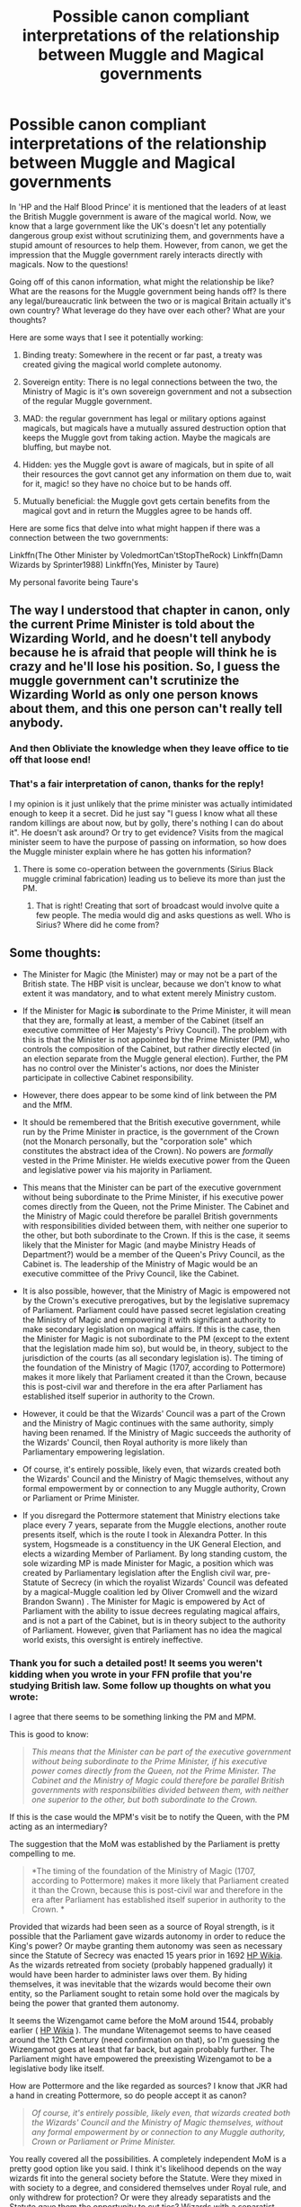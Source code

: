 #+TITLE: Possible canon compliant interpretations of the relationship between Muggle and Magical governments

* Possible canon compliant interpretations of the relationship between Muggle and Magical governments
:PROPERTIES:
:Score: 13
:DateUnix: 1435179029.0
:DateShort: 2015-Jun-25
:FlairText: Discussion
:END:
In 'HP and the Half Blood Prince' it is mentioned that the leaders of at least the British Muggle government is aware of the magical world. Now, we know that a large government like the UK's doesn't let any potentially dangerous group exist without scrutinizing them, and governments have a stupid amount of resources to help them. However, from canon, we get the impression that the Muggle government rarely interacts directly with magicals. Now to the questions!

Going off of this canon information, what might the relationship be like? What are the reasons for the Muggle government being hands off? Is there any legal/bureaucratic link between the two or is magical Britain actually it's own country? What leverage do they have over each other? What are your thoughts?

Here are some ways that I see it potentially working:

1. Binding treaty: Somewhere in the recent or far past, a treaty was created giving the magical world complete autonomy.

2. Sovereign entity: There is no legal connections between the two, the Ministry of Magic is it's own sovereign government and not a subsection of the regular Muggle government.

3. MAD: the regular government has legal or military options against magicals, but magicals have a mutually assured destruction option that keeps the Muggle govt from taking action. Maybe the magicals are bluffing, but maybe not.

4. Hidden: yes the Muggle govt is aware of magicals, but in spite of all their resources the govt cannot get any information on them due to, wait for it, magic! so they have no choice but to be hands off.

5. Mutually beneficial: the Muggle govt gets certain benefits from the magical govt and in return the Muggles agree to be hands off.

Here are some fics that delve into what might happen if there was a connection between the two governments:

Linkffn(The Other Minister by VoledmortCan'tStopTheRock) Linkffn(Damn Wizards by Sprinter1988) Linkffn(Yes, Minister by Taure)

My personal favorite being Taure's


** The way I understood that chapter in canon, only the current Prime Minister is told about the Wizarding World, and he doesn't tell anybody because he is afraid that people will think he is crazy and he'll lose his position. So, I guess the muggle government can't scrutinize the Wizarding World as only one person knows about them, and this one person can't really tell anybody.
:PROPERTIES:
:Author: Lukc
:Score: 4
:DateUnix: 1435181125.0
:DateShort: 2015-Jun-25
:END:

*** And then Obliviate the knowledge when they leave office to tie off that loose end!
:PROPERTIES:
:Author: boomberrybella
:Score: 4
:DateUnix: 1435186236.0
:DateShort: 2015-Jun-25
:END:


*** That's a fair interpretation of canon, thanks for the reply!

I my opinion is it just unlikely that the prime minister was actually intimidated enough to keep it a secret. Did he just say "I guess I know what all these random killings are about now, but by golly, there's nothing I can do about it". He doesn't ask around? Or try to get evidence? Visits from the magical minister seem to have the purpose of passing on information, so how does the Muggle minister explain where he has gotten his information?
:PROPERTIES:
:Score: 3
:DateUnix: 1435182235.0
:DateShort: 2015-Jun-25
:END:

**** There is some co-operation between the governments (Sirius Black muggle criminal fabrication) leading us to believe its more than just the PM.
:PROPERTIES:
:Author: TyrialFrost
:Score: 2
:DateUnix: 1435197523.0
:DateShort: 2015-Jun-25
:END:

***** That is right! Creating that sort of broadcast would involve quite a few people. The media would dig and asks questions as well. Who is Sirius? Where did he come from?
:PROPERTIES:
:Score: 2
:DateUnix: 1435202344.0
:DateShort: 2015-Jun-25
:END:


** Some thoughts:

- The Minister for Magic (the Minister) may or may not be a part of the British state. The HBP visit is unclear, because we don't know to what extent it was mandatory, and to what extent merely Ministry custom.

- If the Minister for Magic *is* subordinate to the Prime Minister, it will mean that they are, formally at least, a member of the Cabinet (itself an executive committee of Her Majesty's Privy Council). The problem with this is that the Minister is not appointed by the Prime Minister (PM), who controls the composition of the Cabinet, but rather directly elected (in an election separate from the Muggle general election). Further, the PM has no control over the Minister's actions, nor does the Minister participate in collective Cabinet responsibility.

- However, there does appear to be some kind of link between the PM and the MfM.

- It should be remembered that the British executive government, while run by the Prime Minister in practice, is the government of the Crown (not the Monarch personally, but the "corporation sole" which constitutes the abstract idea of the Crown). No powers are /formally/ vested in the Prime Minister. He wields executive power from the Queen and legislative power via his majority in Parliament.

- This means that the Minister can be part of the executive government without being subordinate to the Prime Minister, if his executive power comes directly from the Queen, not the Prime Minister. The Cabinet and the Ministry of Magic could therefore be parallel British governments with responsibilities divided between them, with neither one superior to the other, but both subordinate to the Crown. If this is the case, it seems likely that the Minister for Magic (and maybe Ministry Heads of Department?) would be a member of the Queen's Privy Council, as the Cabinet is. The leadership of the Ministry of Magic would be an executive committee of the Privy Council, like the Cabinet.

- It is also possible, however, that the Ministry of Magic is empowered not by the Crown's executive prerogatives, but by the legislative supremacy of Parliament. Parliament could have passed secret legislation creating the Ministry of Magic and empowering it with significant authority to make secondary legislation on magical affairs. If this is the case, then the Minister for Magic is not subordinate to the PM (except to the extent that the legislation made him so), but would be, in theory, subject to the jurisdiction of the courts (as all secondary legislation is). The timing of the foundation of the Ministry of Magic (1707, according to Pottermore) makes it more likely that Parliament created it than the Crown, because this is post-civil war and therefore in the era after Parliament has established itself superior in authority to the Crown.

- However, it could be that the Wizards' Council was a part of the Crown and the Ministry of Magic continues with the same authority, simply having been renamed. If the Ministry of Magic succeeds the authority of the Wizards' Council, then Royal authority is more likely than Parliamentary empowering legislation.

- Of course, it's entirely possible, likely even, that wizards created both the Wizards' Council and the Ministry of Magic themselves, without any formal empowerment by or connection to any Muggle authority, Crown or Parliament or Prime Minister.

- If you disregard the Pottermore statement that Ministry elections take place every 7 years, separate from the Muggle elections, another route presents itself, which is the route I took in Alexandra Potter. In this system, Hogsmeade is a constituency in the UK General Election, and elects a wizarding Member of Parliament. By long standing custom, the sole wizarding MP is made Minister for Magic, a position which was created by Parliamentary legislation after the English civil war, pre-Statute of Secrecy (in which the royalist Wizards' Council was defeated by a magical-Muggle coalition led by Oliver Cromwell and the wizard Brandon Swann) . The Minister for Magic is empowered by Act of Parliament with the ability to issue decrees regulating magical affairs, and is not a part of the Cabinet, but is in theory subject to the authority of Parliament. However, given that Parliament has no idea the magical world exists, this oversight is entirely ineffective.
:PROPERTIES:
:Author: Taure
:Score: 3
:DateUnix: 1435321480.0
:DateShort: 2015-Jun-26
:END:

*** Thank you for such a detailed post! It seems you weren't kidding when you wrote in your FFN profile that you're studying British law. Some follow up thoughts on what you wrote:

I agree that there seems to be something linking the PM and MPM.

This is good to know:

#+begin_quote
  /This means that the Minister can be part of the executive government without being subordinate to the Prime Minister, if his executive power comes directly from the Queen, not the Prime Minister. The Cabinet and the Ministry of Magic could therefore be parallel British governments with responsibilities divided between them, with neither one superior to the other, but both subordinate to the Crown./
#+end_quote

If this is the case would the MPM's visit be to notify the Queen, with the PM acting as an intermediary?

The suggestion that the MoM was established by the Parliament is pretty compelling to me.

#+begin_quote
  *The timing of the foundation of the Ministry of Magic (1707, according to Pottermore) makes it more likely that Parliament created it than the Crown, because this is post-civil war and therefore in the era after Parliament has established itself superior in authority to the Crown. *
#+end_quote

Provided that wizards had been seen as a source of Royal strength, is it possible that the Parliament gave wizards autonomy in order to reduce the King's power? Or maybe granting them autonomy was seen as necessary since the Statute of Secrecy was enacted 15 years prior in 1692 [[https://http://harrypotter.wikia.com/wiki/International_Statute_of_Wizarding_Secrecy#cite_note-QA5-1][HP Wikia]]. As the wizards retreated from society (probably happened gradually) it would have been harder to administer laws over them. By hiding themselves, it was inevitable that the wizards would become their own entity, so the Parliament sought to retain some hold over the magicals by being the power that granted them autonomy.

It seems the Wizengamot came before the MoM around 1544, probably earlier ( [[https://http://harrypotter.wikia.com/wiki/Wizengamot#cite_ref-BS_2-0][HP Wikia]] ). The mundane Witenagemot seems to have ceased around the 12th Century (need confirmation on that), so I'm guessing the Wizengamot goes at least that far back, but again probably further. The Parliament might have empowered the preexisting Wizengamot to be a legislative body like itself.

How are Pottermore and the like regarded as sources? I know that JKR had a hand in creating Pottermore, so do people accept it as canon?

#+begin_quote
  /Of course, it's entirely possible, likely even, that wizards created both the Wizards' Council and the Ministry of Magic themselves, without any formal empowerment by or connection to any Muggle authority, Crown or Parliament or Prime Minister./
#+end_quote

You really covered all the possibilities. A completely independent MoM is a pretty good option like you said. I think it's likelihood depends on the way wizards fit into the general society before the Statute. Were they mixed in with society to a degree, and considered themselves under Royal rule, and only withdrew for protection? Or were they already separatists and the Statute gave them the opportunity to cut ties? Wizards with a separatist mindset have no problem creating the Council and MoM as they wouldn't view themselves as being under any non-magical authority.

It sounds like /Alexandra Potter/ had a lot of thought put into it. I've put it on my too read list. Thanks again for the response!
:PROPERTIES:
:Score: 1
:DateUnix: 1435350484.0
:DateShort: 2015-Jun-27
:END:


** I think that the lack of Muggle involvement/knowledge could actually stem, partially, from a complete inability to detect and monitor wizards. They know wizards exist, they know some of what they can do, but they're almost totally reliant on wizards to initiate any kind of contact, and that's how the wizards like it.

It's entirely possible that the British Ministry is technically part of the Muggle Government, and that all wizards are subject to the queen, but that it is so practically irrelevant that the point is moot. It could be considered as something akin to a devolved region, but instead of being geographic in nature (like would later happen in Wales, Scotland and NI) it's based around wizards. Home rule for wizards.

Because nobody can do anything about it.
:PROPERTIES:
:Author: haloraptor
:Score: 3
:DateUnix: 1435249125.0
:DateShort: 2015-Jun-25
:END:

*** Good thoughts! I like the idea of the MoM being part of the larger British govt, but essentially be free to do what they want. But the Minister of Magic does feel compelled to keep the mundane govt inform of major events. Another commenter also mentioned that in canon the MoM had to notify the govt when they imported a dragon (I don't remember this bit, but I'll trust that it's accurate). Why would the MoM bother to inform the govt of anything or obey a regulation imposed on them?

It could be that you are correct in that the magic world is well hidden, but maybe because mundane govt prefers it that way. Maybe fearing social unrest, they have an agreement: "you hide yourselves, don't let things spill over to much, and in return you get to play at being a sovereign entity". But the muggle govt must have some leverage over the magicals that keeps them in line, encourages them to obey certain rules (tell us about events that might affect us, tell us when you bring giant flying lizards into town, etc).
:PROPERTIES:
:Score: 1
:DateUnix: 1435252124.0
:DateShort: 2015-Jun-25
:END:

**** Now that I think about it, the wizarding world seems like a case of "you obviously have control over yourselves, so just stay hidden and everything will be fine for everyone". I imagine there are bilateral agreements to keep each other informed of the crazy things - "Hey wizards, Russia is pointing six million nukes at London"/"Hey muggles, there might be lots of dragons we can't necessarily control here soon. NBD."

In my fanfic I've decided that the Muggle and Wizarding governments are inextricably linked, not that either side would acknowledge this fact nor do most people even think about it. But they're obliged to trade information, even if they don't always, and the Queen is the nominal ruler of wizarding Britain. The constitutional relationship isn't the same as the de facto relationship, but that is what the constitutional relationship is. Wizards just ignore most of the things, and the Muggles who know about wizards ignore most of the things, and everyone is happy.

Back to canon, the thing with magic is that even the muggles who know about it are going to be worried about what would happen if it got out. Fear of magic could have helped kickstart the industrial and scientific revolutions. Then, because the separation was so complete already, it was fostered by both sides because each side feared the other - Muggles didn't want wizards to know all of what they could do (which then kind of just exploded into the modern era) and wizards didn't want muggles to know all of what /they/ could do, either.
:PROPERTIES:
:Author: haloraptor
:Score: 2
:DateUnix: 1435253399.0
:DateShort: 2015-Jun-25
:END:

***** I like the idea of mutually agreeing to ignore each other. It's a good point that the legal relationship wouldn't necessarily be the de facto relationship, mainly because wizard's are hard to contact/find/control. Thanks for the post!

I wonder if the mundane government actually prefers that the magicals stay technologically and socially backwards? The Muggle govt might not like the idea of magicals having a steady population growth and developing technology comparable to our modern communication, military and manufacturing abilities. With the magicals current size and capabilities they are a concern, but imagine if their population grew to a few million and they had the large scale military power. Perhaps the mundane govt supports people and ideas that keep the wizarding world small and backwards? Maybe they occasionally enable a dragon pox outbreak or a dark wizard to cull the population and fund politicians who keep new technology out? Could be a basis for an interesting mystery fic "A group in the Muggle government has been watching the changes in the wizarding world. They see that the reforms made by Minister Granger after the war have been effective, too effective in encouraging economic and industrial innovation. As often happens after wars, there is a jump in births and the population is growing like never before. They celebrate the vitality of their world, but they didn't realize it would be their downfall".

Taure just posted on this thread, and wrote up an amazing explanation of various possible relationships between the two governments. It really gets into how the British government works now and in the past. According to their profile on FFN, Taure is studying British law and seems to know whats what. Much more informative than my hypothetical ramblings (I am not British, nor do I study parliamentary law).
:PROPERTIES:
:Score: 1
:DateUnix: 1435330997.0
:DateShort: 2015-Jun-26
:END:


*** u/deleted:
#+begin_quote
  They know wizards exist, they know some of what they can do, but they're almost totally reliant on wizards to initiate any kind of contact, and that's how the wizards like it.
#+end_quote

There are fics that start with the muggle government or military creating a corps of magical people and using that as a lever to move the wizarding world into the open. [[https://www.fanfiction.net/s/5904185/1/Emperor][Emperor]] is one such.

I imagine that any PM who decided to follow that path would quickly find themselves obliviated and confunded to the point where they won't even consider such a thing.
:PROPERTIES:
:Score: 1
:DateUnix: 1435334630.0
:DateShort: 2015-Jun-26
:END:


** [[https://www.fanfiction.net/s/7037283/1/The-Other-Minister][*/The Other Minister/*]] by [[https://www.fanfiction.net/u/2055142/VoledmortCan-tStopTheRock][/VoledmortCan'tStopTheRock/]]

#+begin_quote
  Minister for Magic Norman Doge never believed Harry Potter capable of making any political decisions after the war, let alone rebuilding the wizarding world. Twelve years later he's eating his words. Oneshot. Grey!Harry.

  ^{Harry Potter *|* /Rated:/ Fiction T - English - Drama/Tragedy - Harry P., OC *|* /Words:/ 5,783 *|* /Reviews:/ 40 *|* /Favs:/ 286 *|* /Follows:/ 57 *|* /Published:/ 5/30/2011 *|* /Status:/ Complete *|* /id:/ 7037283}
#+end_quote

[[https://www.fanfiction.net/s/7782623/1/Damn-Wizards][*/Damn Wizards/*]] by [[https://www.fanfiction.net/u/2936579/sprinter1988][/sprinter1988/]]

#+begin_quote
  This is the sequel to Harry's Had Enough. You don't have to read that first, but it might be better if you do. Harry in a position on power, he's a bit unscrupulous in this one. Dumbledore, Ministry and Death Eater bashing. Also a bit of Ron bashing and general wizard society bashing. H/Hr. Now Complete!

  ^{Harry Potter *|* /Rated:/ Fiction T - English - Harry P., Hermione G. *|* /Chapters:/ 7 *|* /Words:/ 29,310 *|* /Reviews:/ 763 *|* /Favs:/ 2,556 *|* /Follows:/ 1,358 *|* /Updated:/ 7/21/2012 *|* /Published:/ 1/28/2012 *|* /Status:/ Complete *|* /id:/ 7782623}
#+end_quote

[[https://www.fanfiction.net/s/4321429/1/Yes-Minister][*/Yes, Minister/*]] by [[https://www.fanfiction.net/u/883762/Taure][/Taure/]]

#+begin_quote
  A new Muggle Prime Minister has been elected, and it's time for him to meet the Minister for Magic. Only, things don't go quite as smoothly as normal...One shot

  ^{Harry Potter *|* /Rated:/ Fiction K - English - Suspense/Drama *|* /Words:/ 1,242 *|* /Reviews:/ 201 *|* /Favs:/ 933 *|* /Follows:/ 167 *|* /Published:/ 6/13/2008 *|* /Status:/ Complete *|* /id:/ 4321429}
#+end_quote

Supporting fanfiction.net (/linkffn/), AO3 (/linkao3/), HPFanficArchive (/linkffa/), and FictionPress (/linkfp/).

Read usage tips and tricks [[https://github.com/tusing/reddit-ffn-bot/blob/master/README.md][*here*]].

^{*Update 6/23/15:* Parse multiple fics in a single call (with;semicolons;like;this}! and linkffn formatting bug fixed!)
:PROPERTIES:
:Author: FanfictionBot
:Score: 4
:DateUnix: 1435179122.0
:DateShort: 2015-Jun-25
:END:


** The Ministry is magically bound to seek Muggle approval in certain matters -- a random smattering of interests from back when the geas was first created, intended to be updated, but the Muggles didn't factor in obliviation and confunding. Unfortunately, the wording of the geas left the exact party to seek approval from rather vague. This was partially intentional, what with the tension between Parliament and the crown, but only partially.

These days, whenever a wizard needs the Muggle Prime Minister's approval for anything, they exit the Leaky Cauldron, find the first Muggle they think looks sharp or impressive, and ask them for permission.
:PROPERTIES:
:Score: 2
:DateUnix: 1435335611.0
:DateShort: 2015-Jun-26
:END:


** /Shameless copypasta from [[http://www.reddit.com/r/FanTheories/comments/2kdw6u/the_wizards_from_harry_potter_already_had_a_war/][this thread]]:/

This may seem a little far fetched but certain aspects of the wizarding world strike me as odd. It is revealed that at the time of the fourth book the Minister of Magic was required to tell the Prime Minister that he was bringing a dangerous magical creature into the country (a dragon). Why would this rule exist? It doesn't sound like something the wizards would have made up. Their typical policy is to hide things from muggles. This sounds like a rule we would make. Taking this a step further to the Ministry of Magic in general. Why is it called the Ministry of Magic? That doesn't sound like a name of a government. It sounds a lot more like the name of a department. They call the head of this government the Minister of Magic. People in the United States don't call the President the President of America and in Britain the Prime Minister is simply called the Prime Minister. Why is this distinction necessary when wizards don't even seem to know what type of government muggle nations have? Furthermore, no elections are every mentioned. Where did this government come from? From where does it drive its authority? The most compelling piece of evidence is the fact that the wizards are generally lame now a days. Yes, Dumbledor is powerful but compared to the Peverells he is pretty weak. In fact much of his power came from one of their artifacts that now no one knows how to make. Even Nicholas Flamel could construct an artifact that no one was able to reproduce. The founders of Hogwards and Merlin were powerful as well. What happened to the powerful wizards? Why do wizards not experiment with magic more? One reason is that the ministry strictly regulates it. Wizards must register all spells, they must register as anamagi, and they even collect hide powerful artifacts like time turners (which by the way wizards can't make anymore). Another reason is a general culture of complacency and lethargy that seems to permeate the wizarding world. They are ignorant to muggle affairs and technology that may be to their benefit, they see no reason to advance magic or their rather antiquated culture. By and large they seem almost pacified. My theory is that some time near the end of the middle ages the muggle trials were more successful than the wizards were led to believe. We found some way to defeat the most powerful of the wizards (by some magical means or perhaps from trickery or shear numbers). Muggles killed the most powerful of the wizards, destroyed magical knowledge, and created the Ministry of Magic to keep wizards in check. The entire government is actually a clever plan to make wizards believe they are doing this to themselves. After centuries of living under this bureaucracy its policies have become part of the very culture of magic. The wizarding community seems to be withering and I think this may be by clever design. TLDR: The wizarding world is on a steep decline in large part because of the Ministry of Magic. My theory is that Muggles set this up in order to cause the decline and eliminate the threat of magic.

If anybody knows a fic with something along those lines, I'd be so happy to read it.
:PROPERTIES:
:Author: UndeadBBQ
:Score: 2
:DateUnix: 1435215457.0
:DateShort: 2015-Jun-25
:END:


** I would imagine it's a case of the Queen and her heir knowing of their existence at all times, given her role as head of state and queen of the United Kingdom (of which Wizarding Britain would be considered at least a part of even if you separated them from their muggle counterparts). She's the one who welcomes/ratifies the PM to his position after all, it makes sense that she'd know in this situation. Perhaps she even welcomes/ratifies the Minister for Magic too?

After that I believe the Prime Minister is the only one in the government informed. Though if the situation calls for it, I wouldn't put it past them to have people in high ranked positions all over the government, armed forces and emergency services who know of the existence of their magical counterpart's world. They'd be safeguards more than anything else. All for the sake of keeping the Statute of Secrecy in place.

It would be minimalist though, so maybe at most five or six people excluding the PM and the monarch.

At least that's my interpretation of the situation.
:PROPERTIES:
:Author: Cersei_nemo
:Score: 1
:DateUnix: 1435187828.0
:DateShort: 2015-Jun-25
:END:

*** Good point! Baring some magical explanation like "we removed all knowledge/memories of magic", I think the Queen would be aware. With the involvement of Grindwald in WWII, it seems likely that PM Winston Churchill would have known as well, whether or not the Ministry of Magic approached him. Churchill would be giddy at finding something new that might need blowing up. I agree with you that there would be safeguards. I imagine though that even the PM's security would know (wouldn't they need to recognize the sound of apparation or to dodge spells?). Security routines would be strengthened if they knew about the Imperious curse or polyjuice. At least I think they should be!
:PROPERTIES:
:Score: 1
:DateUnix: 1435202258.0
:DateShort: 2015-Jun-25
:END:


** I think the big question between muggle and magical governments would revolve around the degree of mutual assistance the two provide each other.

Take military action for example-in a magic exists scenario, there are a number of threat vectors military commanders would have to take into consideration when planning out a campaign.

Between apparition, disillusionment and the killing curse, a rogue magical operating for the enemy could potentially throw what started out as a fairly straightforward military engagement into a chaotic free-for-all that results in the entire campaign being potentially jeopardised by one or more magical sources.

The only way they would have to actively deny enemy magicals leverage in the conflict would be to call on magicals of their own.

Now, in the case of the UK's armed forces, the likelihood of one or more fully qualified muggleborn having joined the military is considered fairly high in fandom, though that point is largely debatable given how many money-making avenues muggleborn could exploit in the muggle world without breaking the statute of secrecy/committing crimes.

These soldiers would be hidden behind falsified paperwork, memory wipes etcetera, but they would exist and could potentially come forward if approached by an 'in the know' intelligence officer.

This would then open them up for deployment as defensive assets meant to combat enemy use of magics in a warzone.

However, there are cases where magical combat organisations actively collude/have their own conflicts timed to coincide with their muggle counterparts'. Evidence for this is actually canon, with Grindelwald being active as a Dark Lord in Europe up until 1945 and being imprisoned in his fortress, Nurmengard, thereafter.

When this is the case and a military campaign includes enemy forces actively aided and abetted by magical ones, then the need for magical assistance from a trusted source becomes paramount to victory.

Which is when, in the UK at least, everything goes ploin-shaped.

See, magical-muggle liaison would be an issue in the Potter 'verse simply because neither side can see eye to eye.

One side views the other as backwards neanderthals scrambling to emulate success and the other side sees their counterparts as fictional and, in their fiction, more than somewhat vaguely evil (I mean, how many /good/ witches or wizards actually exist in pre-HP or D&D fiction? Not nearly as many as the evil ones...).

If both sides are forced to cooperate in a military campaign, I cannot help but see it ending badly, but nevertheless, the need for that system is there.

The same goes for economic, intelligence and border protection matters-with the wizarding community somehow managing to be so insular they have been completely bypassed by the 20th bloody century in terms of technological and social development (which is yet another plus in favour of the 'muggleborn don't stay unless they absolutely have to' column), it is actually questionable as to how closely they would be able to cooperate with securing a modern military without months and months of training.

Here is my opinion on the matter-the two governments don't so much keep each other at arms' length as completely disregard the existence of their respective counterparts until shit is well and truly fucked. A cooperative attitude would have resulted in more than the 'oh by the way, we have a superpowered terrorist mass murderer that can teleport and has hundreds of less superpowered but still violently insane teleporting minions following him running around the country. Have a nice day.' at the start of book six. Even then, Fudge's clear dismissal of the 60 million plus citizens of the UK's capabilities in actually defending themselves is /not/ the diplomatic approach when talking with the prime minister of a still very influential global player. He's lucky he didn't get a 'hey, you're right about that. I'll just get the president, who I'm sure has been briefed as well, to send over a couple of hundred thousand troops to do some 'exercises' in rural Scotland.' from him.

With relationships between them being so toxic, the government probably has resorted to maintaining its own hush hush magical force-muggleborn, werewolves, squibs, creatures willing to accept equal rights and six figure salaries in exchange for keeping the UK's economy, infrastructure and military from being subverted by magical influence. Basically, the dregs of magical society would be snatched up by the UK, given education, housing, muggle combat training and specialisation training in exchange for twenty years' service at her majesty's orders. Military would get the bulk of them. The rest would be assigned to the various intelligence agencies, such as the MI-#'s, the trade intelligence specialists, the guys that handle national security through Scotland Yard yada yada yada. As they marry and have kids, they'd then send them to Hogwarts under an assumed name in order to keep the charade going, which leads to their kids being treated like muggleborn too and ending up in the UK government's hands as special assets to the crown themselves. They then send their kids and, well, you get the picture.

Over time, such a system would result in there being two societies of magicals running parralel to each other. One calls itself the wizarding world, the other calls itself the Dentist Practitioners' Activities Oversight Committee and has its head office buried in an industrial Park somewhere in the Slough Area.

Thing is, with the amount of resources the DPAOC would have access to, it is very likely that they have started researching/creating their own magical setups anyway-and you can bet at least one asset has tried to build either a lightsaber, a space ship, the TARDIS, a sonic screwdriver or Raising Heart in his/her spare time... and succeeded.

So, to me, the UK government leaves the insular society of incompetents the hell alone and concentrates instead on growing their own, far more ambitious, hungry and lethal National Magical Defence Force in secret so that said Force can be deployed when the MOM once again completely fails to adress a Voldemort-level national security issue. As for Wizarding Britain, well they just keep on going for as long as they can until somebody points out the complete and total absence of muggleborn to the ministry-meaning no low-wage workers, acceptable targets for all the other downtrodden minorities or fodder for the local criminal organisations. THEN everybody is going to panic... and likely get a Nuclear Friendship Beam to the face.

I would read that continuation.
:PROPERTIES:
:Author: darklooshkin
:Score: 1
:DateUnix: 1435491793.0
:DateShort: 2015-Jun-28
:END:


** [deleted]
:PROPERTIES:
:Score: 0
:DateUnix: 1435194011.0
:DateShort: 2015-Jun-25
:END:

*** Agreed, I think it is very likely that muggleborns find their way into government work. If nothing else, they would be intelligence analysts or advisors on magical issues. Unless the MoM has some Big Brother system to track and prevent that sort of thing...
:PROPERTIES:
:Score: 1
:DateUnix: 1435201179.0
:DateShort: 2015-Jun-25
:END:
